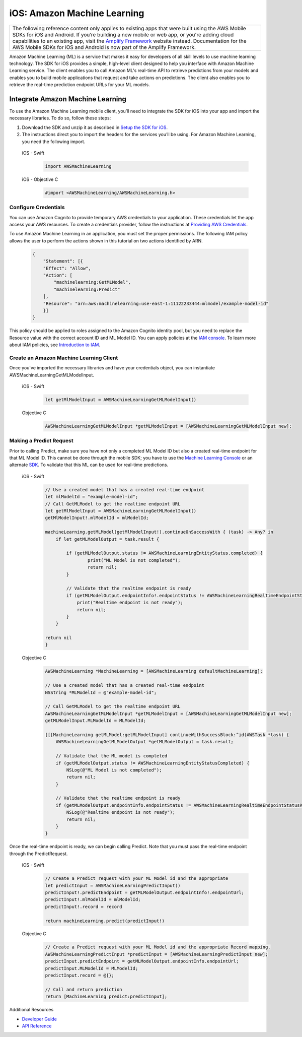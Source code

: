 .. Copyright 2010-2018 Amazon.com, Inc. or its affiliates. All Rights Reserved.

   This work is licensed under a Creative Commons Attribution-NonCommercial-ShareAlike 4.0
   International License (the "License"). You may not use this file except in compliance with the
   License. A copy of the License is located at http://creativecommons.org/licenses/by-nc-sa/4.0/.

   This file is distributed on an "AS IS" BASIS, WITHOUT WARRANTIES OR CONDITIONS OF ANY KIND,
   either express or implied. See the License for the specific language governing permissions and
   limitations under the License.

.. _how-to-ios-machine-learning:

############################
iOS: Amazon Machine Learning
############################

.. list-table::
   :widths: 1

   * - The following reference content only applies to existing apps that were built using the AWS Mobile SDKs for iOS and Android. If you’re building a new mobile or web app, or you're adding cloud capabilities to an existing app, visit the `Amplify Framework <https://amzn.to/am-amplify-docs>`__ website instead. Documentation for the AWS Mobile SDKs for iOS and Android is now part of the Amplify Framework.

Amazon Machine Learning (ML) is a service that makes it easy for developers of all skill levels to use machine learning technology.
The SDK for iOS provides a simple, high-level client designed to help you interface with Amazon Machine Learning service. The client enables you to call Amazon ML's real-time API to retrieve predictions from your models and enables you to build mobile applications that request and take actions on predictions. The client also enables you to retrieve the real-time prediction endpoint URLs for your ML models.

Integrate Amazon Machine Learning
---------------------------------

To use the Amazon Machine Learning mobile client, you’ll need to integrate the SDK for iOS into your app and import the necessary libraries. To do so, follow these steps:

#. Download the SDK and unzip it as described in `Setup the SDK for iOS <http://docs.aws.amazon.com/mobile/sdkforios/developerguide/setup-aws-sdk-for-ios.html>`__.

#. The instructions direct you to import the headers for the services you’ll be using. For Amazon Machine Learning, you need the following import.

  .. container:: option

        iOS - Swift
          .. code-block:: swift

              import AWSMachineLearning

        iOS - Objective C
          .. code-block:: objectivec

              #import <AWSMachineLearning/AWSMachineLearning.h>

Configure Credentials
^^^^^^^^^^^^^^^^^^^^^

You can use Amazon Cognito to provide temporary AWS credentials to your application. These credentials let the app access your AWS resources. To create a credentials provider, follow the instructions at `Providing AWS Credentials <http://docs.aws.amazon.com/mobile/sdkforios/developerguide/cognito-auth-aws-identity-for-ios.html#providing-aws-credsentials>`__.

To use Amazon Machine Learning in an application, you must set the proper permissions. The following IAM policy allows the user to perform the actions shown in this tutorial on two actions identified by ARN.

    .. code-block:: json

        {
            "Statement": [{
            "Effect": "Allow",
            "Action": [
                "machinelearning:GetMLModel",
                "machinelearning:Predict"
            ],
            "Resource": "arn:aws:machinelearning:use-east-1:11122233444:mlmodel/example-model-id"
            }]
        }

This policy should be applied to roles assigned to the Amazon Cognito identity pool, but you need to replace the Resource value with the correct account ID and ML Model ID. You can apply policies at the `IAM console <https://console.aws.amazon.com/iam/home>`__. To learn more about IAM policies, see `Introduction to IAM <http://docs.aws.amazon.com/IAM/latest/UserGuide/IAM_Introduction.html>`__.

Create an Amazon Machine Learning Client
^^^^^^^^^^^^^^^^^^^^^^^^^^^^^^^^^^^^^^^^

Once you've imported the necessary libraries and have your credentials object, you can instantiate AWSMachineLearningGetMLModelInput.

    .. container:: option

        iOS - Swift
          .. code-block:: swift

            let getMlModelInput = AWSMachineLearningGetMLModelInput()

        Objective C
            .. code-block:: objectivec

                AWSMachineLearningGetMLModelInput *getMLModelInput = [AWSMachineLearningGetMLModelInput new];

Making a Predict Request
^^^^^^^^^^^^^^^^^^^^^^^^

Prior to calling Predict, make sure you have not only a completed ML Model ID but also a created real-time endpoint for that ML Model ID. This cannot be done through the mobile SDK; you have to use the `Machine Learning Console <https://console.aws.amazon.com/machinelearning>`__ or an alternate `SDK <http://docs.aws.amazon.com/AWSSdkDocsJava/latest/DeveloperGuide/welcome.html>`__. To validate that this ML can be used for real-time predictions.

    .. container:: option

        iOS - Swift
            .. code-block:: swift

                // Use a created model that has a created real-time endpoint
                let mlModelId = "example-model-id";
                // Call GetMLModel to get the realtime endpoint URL
                let getMlModelInput = AWSMachineLearningGetMLModelInput()
                getMlModelInput!.mlModelId = mlModelId;

                machineLearning.getMLModel(getMlModelInput!).continueOnSuccessWith { (task) -> Any? in
                    if let getMLModelOutput = task.result {

                        if (getMLModelOutput.status != AWSMachineLearningEntityStatus.completed) {
                                print("ML Model is not completed");
                                return nil;
                        }
             
                        // Validate that the realtime endpoint is ready
                        if (getMLModelOutput.endpointInfo!.endpointStatus != AWSMachineLearningRealtimeEndpointStatus.ready) {
                            print("Realtime endpoint is not ready");
                            return nil;
                        }
                    }

                return nil
                }

        Objective C
          .. code-block:: objectivec

                AWSMachineLearning *MachineLearning = [AWSMachineLearning defaultMachineLearning];

                // Use a created model that has a created real-time endpoint
                NSString *MLModelId = @"example-model-id";

                // Call GetMLModel to get the realtime endpoint URL
                AWSMachineLearningGetMLModelInput *getMLModelInput = [AWSMachineLearningGetMLModelInput new];
                getMLModelInput.MLModelId = MLModelId;

                [[[MachineLearning getMLModel:getMLModelInput] continueWithSuccessBlock:^id(AWSTask *task) {
                    AWSMachineLearningGetMLModelOutput *getMLModelOutput = task.result;

                    // Validate that the ML model is completed
                    if (getMLModelOutput.status != AWSMachineLearningEntityStatusCompleted) {
                        NSLog(@"ML Model is not completed");
                        return nil;
                    }

                    // Validate that the realtime endpoint is ready
                    if (getMLModelOutput.endpointInfo.endpointStatus != AWSMachineLearningRealtimeEndpointStatusReady) {
                        NSLog(@"Realtime endpoint is not ready");
                        return nil;
                    }
                }

Once the real-time endpoint is ready, we can begin calling Predict. Note that you must pass the real-time endpoint through the PredictRequest.

    .. container:: option

        iOS - Swift
          .. code-block:: swift

                // Create a Predict request with your ML Model id and the appropriate
                let predictInput = AWSMachineLearningPredictInput()
                predictInput!.predictEndpoint = getMLModelOutput.endpointInfo!.endpointUrl;
                predictInput!.mlModelId = mlModelId;
                predictInput!.record = record
         
                return machineLearning.predict(predictInput!)

        Objective C
          .. code-block:: objectivec

                // Create a Predict request with your ML Model id and the appropriate Record mapping.
                AWSMachineLearningPredictInput *predictInput = [AWSMachineLearningPredictInput new];
                predictInput.predictEndpoint = getMLModelOutput.endpointInfo.endpointUrl;
                predictInput.MLModelId = MLModelId;
                predictInput.record = @{};

                // Call and return prediction
                return [MachineLearning predict:predictInput];

Additional Resources

- `Developer Guide <http://docs.aws.amazon.com/machine-learning/latest/dg>`__
- `API Reference <http://docs.aws.amazon.com/machine-learning/latest/APIReference>`__
